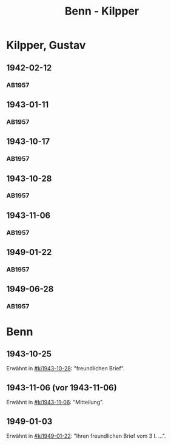 #+STARTUP: content
#+STARTUP: showall
 #+STARTUP: showeverything
#+TITLE: Benn - Kilpper

* Kilpper, Gustav
:PROPERTIES:
:EMPF:     1
:FROM_All: Benn
:TO_All: Kilpper, Gustav
:GEB: 1879
:TOD: 
:END:
** 1942-02-12
  :PROPERTIES:
  :CUSTOM_ID: ki1942-02-12
  :TRAD:     
  :END:
*** AB1957
:PROPERTIES:
:S: 89-90
:S_KOM: 
:END:
** 1943-01-11
  :PROPERTIES:
  :CUSTOM_ID: ki1943-01-11
  :TRAD:     
  :END:
*** AB1957
:PROPERTIES:
:S: 90-91
:S_KOM: 351
:END:
** 1943-10-17
  :PROPERTIES:
  :CUSTOM_ID: ki1943-10-17
  :TRAD:     
  :END:
*** AB1957
:PROPERTIES:
:S: 91-92
:S_KOM: 351
:END:
** 1943-10-28
  :PROPERTIES:
  :CUSTOM_ID: ki1943-10-28
  :TRAD:     
  :END:
*** AB1957
:PROPERTIES:
:S: 92-93
:S_KOM: 351
:END:
** 1943-11-06
  :PROPERTIES:
  :CUSTOM_ID: ki1943-11-06
  :TRAD:     
  :END:
*** AB1957
:PROPERTIES:
:S: 93
:S_KOM: 351
:END:
** 1949-01-22
  :PROPERTIES:
  :CUSTOM_ID: ki1949-01-22
  :TRAD:     
  :END:
*** AB1957
:PROPERTIES:
:S: 132-33
:S_KOM: 
:END:
** 1949-06-28
  :PROPERTIES:
  :CUSTOM_ID: ki1949-06-28
  :TRAD:     
  :END:
*** AB1957
:PROPERTIES:
:S: 160
:S_KOM: 363
:END:
* Benn
:PROPERTIES:
:TO: Benn
:FROM: Kilpper, Gustav
:END:
** 1943-10-25
  :PROPERTIES:
  :CUSTOM_ID: kib1943-10-25
  :TRAD:     verloren
  :END:
Erwähnt in [[#ki1943-10-28]]: "freundlichen Brief".
** 1943-11-06 (vor 1943-11-06)
  :PROPERTIES:
  :CUSTOM_ID: kib1943-11-06
  :TRAD:     verloren
  :END:
Erwähnt in [[#ki1943-11-06]]: "Mitteilung".
** 1949-01-03
  :PROPERTIES:
  :CUSTOM_ID: kib1949-01-03
  :TRAD:     verloren
  :END:
Erwähnt in [[#ki1949-01-22]]: "Ihren freundlichen Brief vom 3 I. ...".
